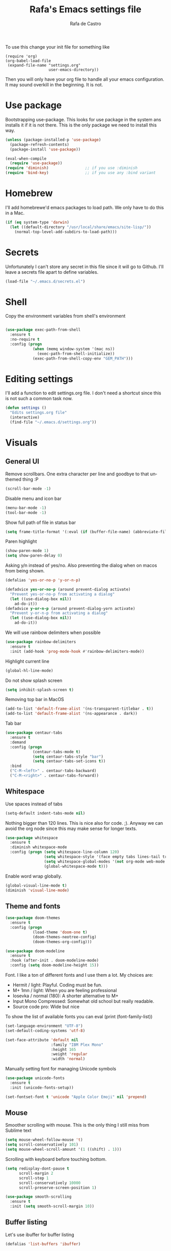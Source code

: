 #+TITLE:   Rafa's Emacs settings file
#+AUTHOR:  Rafa de Castro
#+EMAIL:   rafael@micubiculo.com
#+LANGUAGE: en
#+PROPERTY: header-args :tangle yes
#+EXPORT_SELECT_TAGS: export
#+EXPORT_EXCLUDE_TAGS: noexport
#+OPTIONS: H:4 num:nil toc:t \n:nil @:t ::t |:t ^:{} -:t f:t *:t
#+OPTIONS: skip:nil d:(HIDE) tags:not-in-toc
#+TODO: SOMEDAY(s) TODO(t) INPROGRESS(i) WAITING(w@/!) NEEDSREVIEW(n@/!) | DONE(d)
#+TODO: WAITING(w@/!) HOLD(h@/!) | CANCELLED(c@/!)
#+TAGS: export(e) noexport(n)
#+STARTUP: align fold nodlcheck lognotestate content

[[file:emacs-logo.png]]

To use this change your init file for something like

#+BEGIN_SRC
(require 'org)
(org-babel-load-file
 (expand-file-name "settings.org"
                   user-emacs-directory))
#+END_SRC

Then you will only have your org file to handle all your emacs configuration. It may sound overkill in the beginning. It is not.

* Use package

Bootstrapping use-package. This looks for use package in the system ans installs it if it is not there. This is the only package we need to install this way.

#+BEGIN_SRC emacs-lisp
(unless (package-installed-p 'use-package)
  (package-refresh-contents)
  (package-install 'use-package))

(eval-when-compile
  (require 'use-package))
(require 'diminish)                ;; if you use :diminish
(require 'bind-key)                ;; if you use any :bind variant
#+END_SRC


* Homebrew

I'll add homebrewe'd emacs packages to load path. We only have to do this in a Mac.

#+BEGIN_SRC emacs-lisp
(if (eq system-type 'darwin)
  (let ((default-directory "/usr/local/share/emacs/site-lisp/"))
    (normal-top-level-add-subdirs-to-load-path)))
#+END_SRC

* Secrets

Unfortunately I can't store any secret in this file since it will go to Github. I'll leave a secrets file apart to define variables.
#+BEGIN_SRC emacs-lisp
(load-file "~/.emacs.d/secrets.el")
#+END_SRC


* Shell

Copy the environment variables from shell's environment

#+BEGIN_SRC emacs-lisp

(use-package exec-path-from-shell
  :ensure t
  :no-require t
  :config (progn
            (when (memq window-system '(mac ns))
              (exec-path-from-shell-initialize))
            (exec-path-from-shell-copy-env "GEM_PATH")))
#+END_SRC

* Editing settings

I'll add a function to edit settings.org file. I don't need a shortcut since this is not such a common task now.

#+BEGIN_SRC emacs-lisp
(defun settings ()
  "Edits settings.org file"
  (interactive)
  (find-file "~/.emacs.d/settings.org"))
#+END_SRC

* Visuals

** General UI

Remove scrollbars. One extra character per line and goodbye to that unthemed thing :P

#+BEGIN_SRC emacs-lisp
(scroll-bar-mode -1)
#+END_SRC

Disable menu and icon bar

#+BEGIN_SRC emacs-lisp
(menu-bar-mode -1)
(tool-bar-mode -1)
#+END_SRC

Show full path of file in status bar

#+BEGIN_SRC emacs-lisp
(setq frame-title-format '(:eval (if (buffer-file-name) (abbreviate-file-name (buffer-file-name)) "%b")))
#+END_SRC

Paren highlight
#+BEGIN_SRC emacs-lisp
(show-paren-mode 1)
(setq show-paren-delay 0)
#+END_SRC

Asking y/n instead of yes/no. Also preventing the dialog when on macos from being shown.

#+BEGIN_SRC emacs-lisp
(defalias 'yes-or-no-p 'y-or-n-p)

(defadvice yes-or-no-p (around prevent-dialog activate)
  "Prevent yes-or-no-p from activating a dialog"
  (let ((use-dialog-box nil))
    ad-do-it))
(defadvice y-or-n-p (around prevent-dialog-yorn activate)
  "Prevent y-or-n-p from activating a dialog"
  (let ((use-dialog-box nil))
    ad-do-it))
#+END_SRC

We will use rainbow delimiters when possible

#+BEGIN_SRC emacs-lisp
(use-package rainbow-delimiters
  :ensure t
  :init (add-hook 'prog-mode-hook #'rainbow-delimiters-mode))
#+END_SRC

Highlight current line

#+BEGIN_SRC emacs-lisp
(global-hl-line-mode)
#+END_SRC

Do not show splash screen

#+BEGIN_SRC emacs-lisp
(setq inhibit-splash-screen t)
#+END_SRC

Removing top bar in MacOS

#+BEGIN_SRC emacs-lisp
(add-to-list 'default-frame-alist '(ns-transparent-titlebar . t))
(add-to-list 'default-frame-alist '(ns-appearance . dark))
#+END_SRC

Tab bar

#+BEGIN_SRC emacs-lisp
(use-package centaur-tabs
  :ensure t
  :demand
  :config (progn
            (centaur-tabs-mode t)
            (setq centaur-tabs-style "bar")
            (setq centaur-tabs-set-icons t))
  :bind
  ("C-M-<left>" . centaur-tabs-backward)
  ("C-M-<right>" . centaur-tabs-forward))
#+END_SRC

** Whitespace

Use spaces instead of tabs

#+BEGIN_SRC emacs-lisp
(setq-default indent-tabs-mode nil)
#+END_SRC

Nothing bigger than 120 lines. This is nice also for code. ;). Anyway we can avoid the org node since this may make sense for longer texts.

#+BEGIN_SRC emacs-lisp
(use-package whitespace
  :ensure t
  :diminish whitespace-mode
  :config (progn (setq whitespace-line-column 120)
                 (setq whitespace-style '(face empty tabs lines-tail trailing))
                 (setq whitespace-global-modes '(not org-mode web-mode "Web" emacs-lisp-mode))
                 (global-whitespace-mode t)))
#+END_SRC

Enable word wrap globally.

#+BEGIN_SRC emacs-lisp
(global-visual-line-mode t)
(diminish 'visual-line-mode)
#+END_SRC

** Theme and fonts

#+BEGIN_SRC emacs-lisp
(use-package doom-themes
  :ensure t
  :config (progn
            (load-theme 'doom-one t)
            (doom-themes-neotree-config)
            (doom-themes-org-config)))

(use-package doom-modeline
  :ensure t
  :hook (after-init . doom-modeline-mode)
  :config (setq doom-modeline-height 15))

#+END_SRC

Font. I like a ton of different fonts and I use them a lot. My choices are:

- Hermit / light: Playful. Coding must be fun.
- M+ 1mn / light: When you are feeling professional
- Iosevka / normal (180): A shorter alternative to M+
- Input Mono Compressed: Somewhat old school but really readable.
- Source code pro: Wide but nice

To show the list of available fonts you can eval
(print (font-family-list))

#+BEGIN_SRC emacs-lisp
(set-language-environment "UTF-8")
(set-default-coding-systems 'utf-8)

(set-face-attribute 'default nil
                    :family "IBM Plex Mono"
                    :height 165
                    :weight 'regular
                    :width 'normal)
#+END_SRC

Manually setting font for managing Unicode symbols

#+BEGIN_SRC emacs-lisp
(use-package unicode-fonts
  :ensure t
  :init (unicode-fonts-setup))

(set-fontset-font t 'unicode "Apple Color Emoji" nil 'prepend)
#+END_SRC

** Mouse

Smoother scrolling with mouse. This is the only thing I still miss from Sublime text

#+BEGIN_SRC emacs-lisp
(setq mouse-wheel-follow-mouse 't)
(setq scroll-conservatively 101)
(setq mouse-wheel-scroll-amount '(1 ((shift) . 1)))
#+END_SRC

Scrolling with keyboard before touching bottom.

#+BEGIN_SRC emacs-lisp
(setq redisplay-dont-pause t
      scroll-margin 2
      scroll-step 1
      scroll-conservatively 10000
      scroll-preserve-screen-position 1)

(use-package smooth-scrolling
  :ensure t
  :init (setq smooth-scroll-margin 10))

#+END_SRC

** Buffer listing

Let's use ibuffer for buffer listing

#+BEGIN_SRC emacs-lisp
(defalias 'list-buffers 'ibuffer)
#+END_SRC

** Column indentation

This is useful in huge config files. In one project I'm dealing with huge yamls and this is great

#+BEGIN_SRC emacs-lisp
(use-package highlight-indentation
  :ensure t)
#+END_SRC

** Images

Let's loop gifs by default

#+BEGIN_SRC emacs-lisp
(setq image-animate-loop 1)
#+END_SRC

** Line numbers

Use emacs native line numbers

#+BEGIN_SRC emacs-lisp
(global-display-line-numbers-mode t)
#+END_SRC
* Minibuffer

Incremental search in minibuffer

#+BEGIN_SRC emacs-lisp
(iswitchb-mode 1)
#+END_SRC

By default arrow keys do not work in iswitchb
This can solve it

#+BEGIN_SRC emacs-lisp
(defun iswitchb-local-keys ()
  (mapc (lambda (K)
	  (let* ((key (car K)) (fun (cdr K)))
	    (define-key iswitchb-mode-map (edmacro-parse-keys key) fun)))
	'(("<right>" . iswitchb-next-match)
	  ("<left>"  . iswitchb-prev-match)
	  ("<up>"    . ignore             )
	  ("<down>"  . ignore             ))))
(add-hook 'iswitchb-define-mode-map-hook 'iswitchb-local-keys)
#+END_SRC

* Keyboard

#+BEGIN_SRC emacs-lisp
(setq mac-option-key-is-meta t)
(setq mac-right-option-modifier nil)
(setq mac-command-modifier 'super)
#+END_SRC

This is not too useful but it is awesome. This makes Fn key in Mac to be Hyper.
I must admit that this is only here so I can make an hyper-space combo.

#+BEGIN_SRC emacs-lisp
(setq ns-function-modifier 'hyper)  ; make Fn key do Hyper
#+END_SRC

There are some default mac bindings that are annoying to me. I will disable s-P for printing and all the function keys.

#+BEGIN_SRC emacs-lisp
  (global-unset-key (kbd "s-p"))
  (global-unset-key (kbd "<f1>"))
  (global-unset-key (kbd "s-w"))
  (global-unset-key (kbd "<f2>"))
  (global-unset-key (kbd "C-z"))
#+END_SRC

* Mouse in terminal

This takes back mouse and makes it work in a terminal. Commented until I make terminal mode to work as I want.

#+BEGIN_SRC emacs-lisp
(require 'mouse)
(xterm-mouse-mode t)
(defun track-mouse (e))
(setq mouse-sel-mode t)
#+END_SRC

* Manipulating text

This is a small script so ALT key drags lines up and down.

#+BEGIN_SRC emacs-lisp
(use-package move-text
  :ensure t
  :bind (("M-<up>" . move-text-up)
         ("M-<down>" . move-text-down)))
#+END_SRC

Line duplication

#+BEGIN_SRC emacs-lisp
(defun duplicate-line ()
  "Duplicates current line"
  (interactive)
  (let
      ((text-to-insert (thing-at-point 'line)))
    (forward-line 1)
    (insert text-to-insert)
    (forward-line -1)))

(global-set-key (kbd "C-*") 'duplicate-line)

(defun eval-and-replace ()
  "Replace the preceding sexp with its value."
  (interactive)
  (backward-kill-sexp)
  (condition-case nil
      (prin1 (eval (read (current-kill 0)))
             (current-buffer))
    (error (message "Invalid expression")
           (insert (current-kill 0)))))

(global-set-key (kbd "C-c C-e") 'eval-and-replace)
#+END_SRC

I don't want ALT-backspace to change my kill ring since I don't often want that there.

#+BEGIN_SRC emacs-lisp
(defun delete-word (arg)
  "Delete characters backward until encountering the beginning of a word.
With argument ARG, do this that many times."
  (interactive "p")
  (delete-region (point) (progn (backward-word arg) (point))))

(global-set-key (kbd "<M-backspace>") 'delete-word)
#+END_SRC

* Windows

** Moving in windows

This is a small snippet to move to next or previous windows with C-x p and C-x o

#+BEGIN_SRC emacs-lisp
(global-set-key (kbd "C-x p") 'other-window)

(defun other-window-previous (&optional n)
  "Moves to previous window"
  (interactive "p")
  (other-window (if n (- n) -1)))

(global-set-key (kbd "C-x o") 'other-window-previous)


(global-set-key (kbd "C-x l") 'next-buffer)
(global-set-key (kbd "C-x j") 'previous-buffer)
#+END_SRC

Enabling winner mode to restore the configuration of window layout.

#+BEGIN_SRC emacs-lisp
(winner-mode t)
#+END_SRC

** Golden Ratio

This is a cool package to help in making the current window more prominent

#+BEGIN_SRC emacs-lisp
(use-package golden-ratio
  :ensure t
  :diminish golden-ratio-mode
  :init
  (golden-ratio-mode 1))
#+END_SRC
** Eyebrowse

Eyebrowse is extremely useful for temporarily maximize a window and then go back to its previous split state.

#+BEGIN_SRC emacs-lisp
(use-package eyebrowse
  :ensure t
  :init (eyebrowse-mode t))
#+END_SRC

* Undo

Much better undo than the default one.

#+BEGIN_SRC emacs-lisp

(use-package undo-tree
  :ensure t
  :diminish undo-tree-mode
  :init
    (progn
      (global-undo-tree-mode 1)
      (defalias 'redo 'undo-tree-redo)

      (global-set-key (kbd "s-z") 'undo)
      (global-set-key (kbd "s-Z") 'redo)))
#+END_SRC

This is binding the visualization to C-s-z but instead of that combo I need to use that strange status number.

#+BEGIN_SRC emacs-lisp
(global-set-key (kbd "<C-s-268632090>") 'undo-tree-visualize)
#+END_SRC

* Selecting text

Typing over a selection deletes text

#+BEGIN_SRC emacs-lisp
(delete-selection-mode 1)
#+END_SRC

Expand region key binding.

#+BEGIN_SRC emacs-lisp
(use-package expand-region
  :ensure t
  :bind (("s-e" . er/expand-region)
         ("s-E" . er/contract-region)))
#+END_SRC

These are multiple cursors bindings.

#+BEGIN_SRC emacs-lisp
(use-package multiple-cursors
  :ensure t
  :bind (("C-d" . mc/mark-next-like-this)
         ("C-S-d" . mc/mark-previous-like-this)
         ("C-M-d" . mc/mark-all-like-this)
         ("H-SPC" . set-rectangular-region-anchor)))
#+END_SRC

* Moving around
** Avy jump

Avy jump is great for moving around. I use the new timer version. This was introduced in avy 0.4.0 and it is a really beautiful way of moving around. A combination of classical avy jump + isearch


#+BEGIN_SRC emacs-lisp

(use-package avy
  :ensure t
  :bind ("C-c j" . avy-goto-char-timer))
#+END_SRC

** Jumping with multiple cursors

Multiple cursors has smoe weird requirements. We can use jump to char or phi search in order to make it easier to move backwars and forward

#+BEGIN_SRC emacs-lisp
  (use-package jump-char
    :ensure t
    :bind (("C-c u" . jump-char-backward)
           ("C-c i" . jump-char-forward)))

  (use-package phi-search
    :ensure t
    :bind (("C-S-s" . phi-search)
           ("C-S-r" . phi-search-backward)))
#+END_SRC

** Goto URL

#+BEGIN_SRC emacs-lisp
(add-hook 'text-mode-hook 'goto-address-mode)
(add-hook 'prog-mode-hook 'goto-address-prog-mode)
#+END_SRC
** Dumb jump

For a personn that works in different languages this is awesome

#+BEGIN_SRC elisp
(use-package dumb-jump
  :bind (("C-." . dumb-jump-go)
         ("C-:" . dumb-jump-quick-look)
         ("M-g b" . dumb-jump-quick-look))
  :config (setq dumb-jump-selector 'ivy)
  :ensure)
#+END_SRC
* Open in external editor

A small snippet to open current file in external editor.

TODO: give credit for this.

#+BEGIN_SRC emacs-lisp
(defun open-with (arg)
  "Open visited file in default external program.
With a prefix ARG always prompt for command to use."

  (interactive "P")
  (when buffer-file-name
    (shell-command (concat
                    (cond
                     ((and (not arg) (eq system-type 'darwin)) "open")
                     ((and (not arg) (member system-type '(gnu gnu/linux gnu/kfreebsd))) "xdg-open")
                     (t (read-shell-command "Open current file with: ")))
                    " "
                    (shell-quote-argument buffer-file-name)))))

(global-set-key (kbd "C-c o") 'open-with)
#+END_SRC

* White space handling

Remove trailing whitespace of the file

#+BEGIN_SRC emacs-lisp
(add-hook 'before-save-hook 'delete-trailing-whitespace)
#+END_SRC

* Terminal

I am not very happy with no emacs terminal so I will stay using tmux and have some shortcuts here

#+BEGIN_SRC emacs-lisp
  (use-package emamux
    :ensure t
    :bind (("C-ç" . emamux:send-command)))
#+END_SRC
* Midnight

#+BEGIN_SRC emacs-lisp
(require 'midnight)
#+END_SRC

Kill buffers if they were last disabled more than this seconds ago

#+BEGIN_SRC emacs-lisp
(setq clean-buffer-list-delay-special 900)

(defvar clean-buffer-list-timer nil
  "Stores clean-buffer-list timer if there is one. You can disable clean-buffer-list by (cancel-timer clean-buffer-list-timer).")

;; run clean-buffer-list every 4 hours
(setq clean-buffer-list-timer (run-at-time t 14400 'clean-buffer-list))

;; kill everything, clean-buffer-list is very intelligent at not killing
;; unsaved buffer.
(setq clean-buffer-list-kill-regexps '("^.*$"))
#+END_SRC

* Backup files

This will create a folder called $HOME/.saves-emacs that will contain all backups.

This is done so we avoid cluttering the folder where the file is being edited

#+BEGIN_SRC emacs-lisp
(setq
   backup-by-copying t      ; don't clobber symlinks
   backup-directory-alist
    '(("." . "~/.saves-emacs"))    ; don't litter my fs tree
   delete-old-versions t
   kept-new-versions 6
   kept-old-versions 2
   version-control t)       ; use versioned backups
#+END_SRC

* Projectile

Enabling projectile for project management

#+BEGIN_SRC emacs-lisp
    (use-package projectile
      :ensure t
      :diminish projectile-mode "Ⓟ"
      :init (progn
              (setq projectile-enable-caching nil)
              (setq projectile-switch-project-action 'projectile-dired))
      :config (progn
                (projectile-mode +1)
                (define-key projectile-mode-map (kbd "s-p") 'projectile-command-map)
                (define-key projectile-mode-map (kbd "C-c p") 'projectile-command-map)))
#+END_SRC


* Spellchecker

Let's use Flycheck's integration with ispell

#+BEGIN_SRC emacs-lisp
  (use-package flyspell
    :ensure t
    :bind (("C-S-s-<f8>" . cycle-ispell-languages)
           ("<f8>" . ispell-word))
    :init (progn
             (add-hook 'text-mode-hook 'flyspell-mode)
             (add-hook 'markdown-mode-hook 'flyspell-mode)

             (let ((langs '("english" "spanish")))
               (setq lang-ring (make-ring (length langs)))
               (dolist (elem langs) (ring-insert lang-ring elem)))

             (defun cycle-ispell-languages ()
               (interactive)
               (let ((lang (ring-ref lang-ring -1)))
                 (ring-insert lang-ring lang)
                 (ispell-change-dictionary lang)))

             (ispell-change-dictionary "english")
             (setq flyspell-default-dictionary "english"))
    :config (unbind-key "C-," flyspell-mode-map))
#+END_SRC

And we can provide a thesaurus

#+BEGIN_SRC emacs-lisp
(use-package synonyms
  :ensure t
  :bind ("S-<f8>" . synonyms)
  :init (progn
           (setq synonyms-file "~/.emacs.d/resources/synonyms/mthesaur.txt")
           (setq synonyms-cache-file "~/.emacs.d/resources/synonyms/mthesaur.cache")))
#+END_SRC

* Writing mode

#+BEGIN_SRC emacs-lisp
;;(use-package minimal-theme
;;  :ensure t)

(use-package writeroom-mode
  :ensure t
  :preface (defun my-writeroom-theme (arg)
             (cond
              ((= arg 1)
                 (enable-theme 'minimal-light))
              ((= arg -1)
                 (disable-theme 'minimal-light)))))
#+END_SRC

* Org mode

Org mode is one of the most awesome things in emacs.

Binding F7 to open a personal_notes.org file in root of projectile and F3 to the agenda file.

#+BEGIN_SRC emacs-lisp
  (require 'projectile)

  (defun my/projectile-open-personal-notes ()
    "Opens a personal_notes.org file in project folder"
    (interactive)
    (let
        ((folder (projectile-project-root)))
      (if folder
          (progn
             (split-window-right)
             (other-window 1)
             (find-file (concat folder "personal_notes.org")))
        (message "No project folder found"))))

  (defun my/open-org-agenda ()
    "Opens agenda file"
    (interactive)
          (progn
             (split-window-right)
             (other-window 1)
             (find-file "~/Nextcloud/org/index.org")))

  (use-package org
    :ensure t
    :preface
    (defun my/fix-inline-images ()
      (when org-inline-image-overlays
        (org-redisplay-inline-images)))
    :bind (("<f3>" . my/open-org-agenda)
           ("<f7>" . my/projectile-open-personal-notes)
           ("C-c c" . org-capture)
           ("C-c a" . org-agenda))
    :init (progn
            (setq org-startup-with-inline-images t)
;;            (setq org-hide-emphasis-markers t)  <- This is causing problems with asterisks in headers
            (setq org-default-notes-file "~/Nextcloud/org/capture.org")
            (setq org-capture-templates
                  '(("t" "Todo" entry (file+headline "~/Nextcloud/org/index.org" "Tasks") "* TODO %?\n  %i\n  %a")
                    ("r" "Retro" entry (file+headline "~/Nextcloud/org/retro.org" "Retro") "* %?\nEntered on %U\n  %i\n  %a")))
            (setq org-directory "~/Nextcloud/org")
            (setq org-mobile-inbox-for-pull "~/Nextcloud/org/index.org")
            (setq org-todo-keywords
                  '((sequence "TODO" "INPROGRESS" "DONE(!)" )))
            )
    :config (progn
              (unbind-key "C-," org-mode-map)
              (add-hook 'org-babel-after-execute-hook 'my/fix-inline-images)))
#+END_SRC

Org bullets will display bullet points as UTF characters

#+BEGIN_SRC emacs-lisp
(use-package org-bullets
  :ensure t
  :config (add-hook 'org-mode-hook (lambda () (org-bullets-mode 1))))

#+END_SRC

The export to HTML of org mode requires htmlize

#+BEGIN_SRC emacs-lisp
(use-package htmlize
  :ensure t)
#+END_SRC

Let's configure some languages to run in org-babel mode.

- Ditta: To draw diagrams
- Haskell
- Ruby
- A REST client
- Python
- Digraph

#+BEGIN_SRC emacs-lisp
(org-babel-do-load-languages 'org-babel-load-languages '(
        (ruby . t)
        (ditaa . t)
        (haskell . t)
        (python . t)
        (dot . t)))

(setq org-ditaa-jar-path "/usr/local/Cellar/ditaa/0.10/libexec/ditaa0_10.jar")
#+END_SRC

I can never accept code from external sources :P161

#+BEGIN_SRC emacs-lisp
(defun my-org-confirm-babel-evaluate (lang body) nil)
(setq org-confirm-babel-evaluate 'my-org-confirm-babel-evaluate)
#+END_SRC

#+RESULTS:
: my-org-confirm-babel-evaluate

Adding bibliography. I'm starting to write a lot these days so a bibliography plugin is nice.

#+BEGIN_SRC emacs-lisp
(use-package org-ref
  :ensure t)
#+END_SRC

Adding a function to save images in clipboard to a doc

#+BEGIN_SRC emacs-lisp
  (defun org-image-from-clipboard ()
    "Takes a screenshot into a time stamped unique-named file in the
  same directory as the org-buffer and insert a link to this file."
    (interactive)
    (org-display-inline-images)
    (let ((filename (concat
                    (make-temp-name
                     (concat (file-name-nondirectory (buffer-file-name)) "_imgs/" (format-time-string "%Y%m%d_%H%M%S_")) ) ".png")))
      (unless (file-exists-p (file-name-directory filename))
        (make-directory (file-name-directory filename)))
      (call-process "pngpaste" nil nil nil filename)
      (if (file-exists-p filename)
          (insert (concat "[[file:" filename "]]")))
      (org-display-inline-images)))

#+END_SRC

* Ivy

Back to Ivy. It is faster than Helm and that is enough for me these days.

Swiper is beautiful. Better than standard search.

#+BEGIN_SRC emacs-lisp
  (use-package ivy
      :ensure t
      :diminish ivy-mode
      :bind (("C-x b" . ivy-switch-buffer)
             ("C-c v" . ivy-push-view)
             ("C-c V" . ivy-pop-view))
      :config (progn
                 (setq ivy-use-virtual-buffers t)
                 (define-key ivy-minibuffer-map (kbd "M-j") 'ivy-immediate-done))
      :init (ivy-mode 1))

  (use-package counsel
      :ensure t
      :bind (
             ("M-x" . counsel-M-x)
             ("C-S-f" . counsel-rg))
      :init (setq counsel-rg-base-command "rg -i --no-heading --line-number --color never %s ."))

  (use-package swiper
      :ensure t
      :bind ("C-s" . swiper))
#+END_SRC

Using projectile mode

#+BEGIN_SRC emacs-lisp
  (setq projectile-completion-system 'ivy)

  (use-package counsel-projectile
    :ensure t
    :bind (("C-p" . counsel-projectile-find-file)
           ("C-f" . counsel-projectile-rg))
    :init ()
    :config ())
#+END_SRC

* Snippets

#+BEGIN_SRC emacs-lisp
(use-package yasnippet
  :ensure t
;;  :diminish yas-minor-mode "Ⓨ "
  :config (progn (setq yas-snippet-dirs '("~/.emacs.d/snippets"))
                 (add-hook 'term-mode-hook (lambda() (setq yas-dont-activate t)))
                 (yas-global-mode 1)))
#+END_SRC

* Programming languages

Globally we will enable electric pair to match parentheses.

#+BEGIN_SRC emacs-lisp
(electric-pair-mode 1)
#+END_SRC

We will globally enable syntax highlight

#+BEGIN_SRC emacs-lisp
(use-package flycheck
  :ensure t
  :diminish flycheck-mode "✈"
  :config (add-hook 'after-init-hook #'global-flycheck-mode))

#+END_SRC

** Company mode

Company mode is used for autocompletion

I set the delay to 0 to prevent any waiting for the autocompletion popup to show

Usually it is not needed at the start (remember I use emacs daemon).

#+BEGIN_SRC emacs-lisp
(use-package company
  :ensure t
  :diminish company-mode "Ⓒ"
  :init (global-company-mode)
  :config (progn
                (setq company-idle-delay .3)
                (setq company-echo-delay 0)
                (setq company-tooltip-limit 15)
                (setq company-minimum-prefix-length 1)
                (setq company-dabbrev-downcase nil)))
#+END_SRC

** C Mode

This comes with emacs by default so I won't be use packaging

#+BEGIN_SRC emacs-lisp
;(define-key c-mode-map "\C-d/" nil)
#+END_SRC

** JSON

Awesome package to navigate json

#+BEGIN_SRC emacs-lisp
  (use-package json-navigator
    :ensure t)
#+END_SRC

** YAML

Just for coloring...

#+BEGIN_SRC emacs-lisp
(use-package yaml-mode
  :ensure t
  :diminish)
#+END_SRC

** Clojure

#+BEGIN_SRC emacs-lisp
;; (add-hook 'cider-mode-hook #'eldoc-mode)

;; In case of errors with nREPL you can enable this
;; (setq nrepl-log-messages t)

;; Hide cider special buffers
(setq nrepl-hide-special-buffers t)

;; Print a maximum of 100 items per collection
(setq cider-repl-print-length 100)

(setq cider-repl-result-prefix ";; => ")
(setq cider-interactive-eval-result-prefix ";; => ")
#+END_SRC

** Haskell

Let's add some packages for Haskell coding

#+BEGIN_SRC emacs-lisp
  (use-package haskell-mode
    :ensure t
    :init (progn
            (add-hook 'haskell-mode-hook 'flycheck-mode)))
#+END_SRC


** HTML, templates & CSS

#+BEGIN_SRC emacs-lisp
(use-package web-mode
  :ensure t
  :mode (("\\.html?\\'" . web-mode)
         ("\\.html\\.erb\\'" . web-mode))
  :config
    (progn
      (setq web-mode-markup-indent-offset 2)
      (setq web-mode-css-indent-offset 2)
      (setq web-mode-code-indent-offset 2)
      (setq web-mode-enable-auto-pairing t))
      (setq web-mode-enable-current-element-highlight t))
#+END_SRC

Also for SASS

#+BEGIN_SRC emacs-lisp
(use-package scss-mode
  :ensure t
  :mode (("\\.scss\\'" . scss-mode))
  :config (setq scss-compile-at-save nil))
#+END_SRC

Some projects I do use HAML

#+BEGIN_SRC emacs-lisp
(use-package haml-mode
  :ensure t)
#+END_SRC

And our good old Emmet. Previously called Zencoding

#+BEGIN_SRC emacs-lisp
(use-package emmet-mode
  :ensure t
  :diminish
  :config (progn
            (add-hook 'css-mode-hook  'emmet-mode)
            (setq emmet-expand-jsx-className? t)))
#+END_SRC

** Markdown

#+BEGIN_SRC emacs-lisp
  (use-package markdown-mode
    :ensure t
    :commands (markdown-mode gfm-mode)
    :mode (("README\\.md\\'" . gfm-mode)
           ("\\.md\\'" . markdown-mode)
           ("\\.markdown\\'" . markdown-mode))
    :init (progn
            (setq markdown-command "multimarkdown")
            (setq markdown-max-image-size '(700 . 300)))
    )
#+END_SRC

Saving images from clipboard in markdown

#+BEGIN_SRC emacs-lisp
(defun md-image-from-clipboard ()
  "Takes a screenshot into a time stamped unique-named file in the
same directory as the org-buffer and insert a link to this file."
  (interactive)
  (let ((filename (concat
                  (make-temp-name
                   (concat (file-name-nondirectory (buffer-file-name)) ".images/" (format-time-string "%Y%m%d_%H%M%S_")) ) ".png")))
    (unless (file-exists-p (file-name-directory filename))
      (make-directory (file-name-directory filename) t))
    (call-process "pngpaste" nil nil nil filename)
    (if (file-exists-p filename)
        (insert (concat "![](" filename ")"))))
)
#+END_SRC



** Ruby

We will use RVM's provided Ruby

#+BEGIN_SRC emacs-lisp
(use-package rvm
  :ensure t
  :defer t
  :config (rvm-use-default))

#+END_SRC

Adding file types with no rb extension: rake files, irbrc...

#+BEGIN_SRC emacs-lisp
(add-to-list 'auto-mode-alist
	     '("\\.\\(?:gemspec\\|irbrc\\|gemrc\\|rake\\|rb\\|ru\\|thor\\)\\'" . ruby-mode))

(add-to-list 'auto-mode-alist
               '("\\(Capfile\\|Gemfile\\(?:\\.[a-zA-Z0-9._-]+\\)?\\|[rR]akefile\\)\\'" . ruby-mode))


;; Adding syntax checking
;(add-hook 'ruby-mode-hook 'flymake-ruby-load)
(add-hook 'ruby-mode-hook 'yafolding-mode)

(add-to-list 'auto-mode-alist '("\\.erb\\'" . web-mode))

(use-package projectile-rails
  :ensure t
  :diminish projectile-rails-mode "RoR "
  :config (add-hook 'projectile-mode-hook 'projectile-rails-on))
#+END_SRC

Some customizations of highlight
 - Highlight equal sign
 - Mark a debug

#+BEGIN_SRC elisp
(font-lock-add-keywords 'ruby-mode
  '(("\\<\\(binding.pry\\|binding.irb\\)\\>" . font-lock-warning-face)
    ("\\<\\(=\\>\\)" . font-lock-keyword-face)))
#+END_SRC

For editing code in Ruby in electric mode
#+BEGIN_SRC elisp
(use-package ruby-electric
  :ensure t
  :init (add-hook 'ruby-mode-hook #'ruby-electric-mode))
#+END_SRC


Use Rubocop for Ruby code linting

#+BEGIN_SRC emacs-lisp
(use-package rubocop
  :ensure t
  :diminish rubocop-mode
  :init (add-hook 'ruby-mode-hook #'rubocop-mode))
#+END_SRC

To not envy RubyMine users

#+BEGIN_SRC emacs-lisp
(use-package ruby-refactor
  :ensure t
  :init (add-hook 'ruby-mode-hook 'ruby-refactor-mode-launch))
#+END_SRC

To avoid adding comments at the beginning of file

#+BEGIN_SRC emacs-lisp
(setq ruby-insert-encoding-magic-comment nil)
#+END_SRC


** Elixir

#+BEGIN_SRC emacs-lisp

(use-package alchemist
  :ensure t
  :config (setq alchemist-hooks-test-on-save t)
  :bind (("C-c m" . alchemist-mix)))
#+END_SRC

** Javascript

Linting and syntax checking.

Before having it available you need to run

npm install -g eslint babel-eslint eslint-plugin-react


#+BEGIN_SRC emacs-lisp
(use-package js2-mode
  :ensure t
  :init (setq js-indent-level 2)
  :config (add-hook 'js-mode-hook 'js2-minor-mode))
#+END_SRC

React specific settings

#+BEGIN_SRC emacs-lisp
(add-to-list 'auto-mode-alist '("\\.jsx$" . web-mode))

(setq web-mode-content-types-alist
  '(("jsx" . "\\.js[x]?\\'")))
#+END_SRC

And for Vue.js
#+BEGIN_SRC emacs-lisp
(use-package vue-mode
  :ensure t
  :defer)
#+END_SRC

** Coffeescript

#+BEGIN_SRC emacs-lisp
(use-package coffee-mode
  :ensure t
  :config (custom-set-variables
            '(coffee-tab-width 2)))
#+END_SRC

** Typescript

Both adding support for coding and babel to accept it

#+BEGIN_SRC emacs-lisp
  (use-package tide
    :ensure t
    :preface (defun my/tide-save-hook ()
               (when (eq major-mode 'typescript-mode)
                 (tide-format-before-save)))

    :mode ("\\.ts\\'" . typescript-mode)
    :init
    (add-hook 'typescript-mode-hook
              (progn
                ;;(tide-setup)
                (eldoc-mode +1)
                (company-mode +1)
                (flycheck-mode +1)
                (tide-hl-identifier-mode +1)
                (add-hook 'before-save-hook 'my/tide-save-hook)
                (setq typescript-indent-level 4
                      typescript-expr-indent-offset 4
                      js-indent-level 4
                      company-tooltip-align-annotations t)
                )))

  (use-package ob-typescript
    :ensure t
    :init (org-babel-do-load-languages
           'org-babel-load-languages
           '((typescript . t))))
#+END_SRC

I will add angular support here since I play with angular only from typescript


#+BEGIN_SRC emacs-lisp
  (use-package ng2-mode
    :ensure t)
#+END_SRC


** Go

Go mode. This will also autoformat after saving following go standards

We need to run the following commands in a new machine

```
go get golang.org/x/tools/cmd/goimports
```

#+BEGIN_SRC emacs-lisp
(use-package go-mode
  :ensure t
  :defer
  :bind ("C-c C-r" . go-remove-unused-imports)
  :init (setq gofmt-command "goimports")
  :config (add-hook 'before-save-hook 'gofmt-before-save))

(use-package go-guru
  :ensure t
  :defer)
#+END_SRC


Autocomplete for Go. We will be using company mode too.

#+BEGIN_SRC emacs-lisp
(use-package company-go
  :defer
  :ensure t
  :config (add-hook 'go-mode-hook (lambda ()
                                    (set (make-local-variable 'company-backends) '(company-go))
                                      (company-mode))))
#+END_SRC

** Elm

#+BEGIN_SRC emacs-lisp
(use-package elm-mode
  :ensure t
  :defer
  :init (progn
           (add-hook 'elm-mode-hook #'elm-oracle-setup-completion)
           (setq elm-format-on-save t)
           (with-eval-after-load 'company
              (add-to-list 'company-backends 'company-elm))))

#+END_SRC

** Rust

#+BEGIN_SRC emacs-lisp
(use-package rust-mode
  :defer
  :ensure t)
#+END_SRC

Racer gives us autocompletion. Before using we need:

$ rustup component add rust-src
$ cargo install racer


#+BEGIN_SRC emacs-lisp
(use-package racer
  :defer
  :ensure t
  :init (progn
           (add-hook 'rust-mode-hook #'racer-mode)
           (add-hook 'racer-mode-hook #'eldoc-mode)))
#+END_SRC

** Scala

#+BEGIN_SRC emacs-lisp
(use-package ensime
  :ensure t)
#+END_SRC

** Python

Even though python-mode is good enough we need to do some linting

#+BEGIN_SRC emacs-lisp
  (use-package flymake-python-pyflakes
    :ensure t
    :init (setq flymake-python-pyflakes-executable "flake8"))
#+END_SRC

Using python3 exporting babel

#+BEGIN_SRC emacs-elisp
(setq org-babel-python-command "python3")
#+END_SRC

All our projects.

#+BEGIN_SRC emacs-lisp
(use-package pipenv
  :ensure t
  :init
    (setq
      pipenv-projectile-after-switch-function
      #'pipenv-projectile-after-switch-extended)
  :config
    (add-hook 'python-mode-hook #'pipenv-mode))
#+END_SRC


** Solidity

Ethereum's programming language

#+BEGIN_SRC emacs-lisp
(use-package solidity-mode
  :ensure t)
#+END_SRC

** Dart

We have to install Dart in order to use this. Just remember to follow instructions at https://github.com/dart-lang/homebrew-dart

#+BEGIN_SRC emacs-lisp
(use-package dart-mode
  :config (setq dart-format-on-save t)
  :ensure t)
#+END_SRC
** Lua

#+BEGIN_SRC emacs-lisp
(use-package lua-mode
  :ensure t)
#+END_SRC
** Nim
#+BEGIN_SRC emacs-lisp
(defun my/init-nim-mode ()
  "Local init function for `nim-mode'."

  (nimsuggest-mode)
  ;; Remember: Only enable either `flycheck-mode' or `flymake-mode' at the same time.
  ;; (flycheck-mode 1)
  ;; (flymake-mode 1)

  ;; The following modes are disabled for Nim files just for the case
  ;; that they are enabled globally.
  ;; Anything that is based on smie can cause problems.
  (auto-fill-mode 0)
  (electric-indent-local-mode 0)
)

(use-package nim-mode
  :ensure t
  :init (add-hook 'nim-mode-hook 'my/init-nim-mode))
#+END_SRC
* File formats

For init files we have conf mode

#+BEGIN_SRC emacs-lisp
(use-package conf-mode
  :ensure t)
#+END_SRC
* Git

We will use Magit for git. Also opening timemachine is a nice binding to have.

#+BEGIN_SRC emacs-lisp
(define-prefix-command 'magit-map)
(global-set-key (kbd "C-,") 'magit-map)

(use-package magit
  :ensure t
  :bind (("<f6>" . magit-status)
         ("H-6" . magit-status)
         ("C-, ," . magit-status)
         ("C-, s" . magit-stage-file)
         ("C-, c" . magit-commit)
         ("C-, b" . magit-checkout)
         ("C-, l" . magit-log-buffer-file))
  :config (progn
            (setq magit-display-buffer-function 'magit-display-buffer-fullframe-status-v1)
            (setq magit-revision-show-gravatars t)))

(use-package forge
  :ensure t
  :after magit)
#+END_SRC

Since I use github a lot let's use this layer over magit

#+BEGIN_SRC emacs-lisp
  ;; (use-package magithub
  ;;   :ensure t
  ;;   :after magit
  ;;   :config
  ;;   (magithub-feature-autoinject t)
  ;;   (setq magithub-clone-default-directory "~/code"))
#+END_SRC

Time machine is a nice package to browse the story of a file

#+BEGIN_SRC emacs-lisp
(use-package git-timemachine
  :ensure t
  :bind (("C-<f6>" . git-timemachine)))

#+END_SRC

Also for some projects it is nice to be able to browse the file on Github.

#+BEGIN_SRC emacs-lisp
(use-package github-browse-file
  :ensure t
  :bind (("C-c g f" . github-browse-file)))
#+END_SRC

* Docker

Emacs is great for managing docker images. Also I will use the syntax help for Dockerfiles

#+BEGIN_SRC emacs-lisp
(use-package docker
  :ensure t)

(use-package dockerfile-mode
  :ensure t
  :config (add-to-list 'auto-mode-alist '("Dockerfile\\'" . dockerfile-mode)))

#+END_SRC
* Help and documentation

** Which key

When I start typing a combo a help with the possible continuations appear if I wait for a while.

#+BEGIN_SRC emacs-lisp
(use-package which-key
  :ensure t
  :defer 0.2
  :diminish
  :config (which-key-mode))
#+END_SRC

** Dash

Integration with Dash

#+BEGIN_SRC emacs-lisp
(add-to-list 'load-path "~/.emacs.d/vendor/dash-at-point")
(autoload 'dash-at-point "dash-at-point"
  "Search the word at point with Dash." t nil)
(global-set-key "\C-cd" 'dash-at-point)
(global-set-key "\C-ce" 'dash-at-point-with-docset)
#+END_SRC

* File navigation
** Neo tree

#+BEGIN_SRC emacs-lisp
(defun neotree-to-root ()
  "Moves neotree to root of project"
  (interactive)

  (let ((git-folder (projectile-project-root)))
                              (neotree-dir git-folder)))

(use-package neotree
  :ensure t
  :bind ("<C-tab>" . neotree-toggle))
#+END_SRC

** Dired

Start using dired+

Making dired to open the file in the current buffer instead of opening a new one

Dired likes gnu ls more than ls in osx so let's make it use it

Wdired mode is awesome. Let's bind a key to it. It allows us to write the buffer to rename files.

Also I prefer passing some switches to ls

#+BEGIN_SRC emacs-lisp
(use-package dired
  :config
  (use-package dired+
    :load-path "vendor/dired+/")
  :init (progn
           (put 'dired-find-alternate-file 'disabled nil)
           (setq ls-lisp-use-insert-directory-program t)
           (if (eq system-type 'darwin)
             (setq insert-directory-program "gls"))
           (setq dired-listing-switches "-lah")
    ))

(define-key dired-mode-map (kbd "C-w") 'wdired-change-to-wdired-mode)

#+END_SRC

Adding sort options to dired

#+BEGIN_SRC emacs-lisp
(use-package dired-quick-sort
  :ensure t
  :config
  (dired-quick-sort-setup))
#+END_SRC

* Keyfreq

This is just for measuring the frequency for the commands run

#+BEGIN_SRC emacs-lisp
(use-package keyfreq
  :ensure t
  :init (progn
          (keyfreq-mode 1)
          (keyfreq-autosave-mode 1)
          (setq keyfreq-excluded-commands
            '(self-insert-command
              abort-recursive-edit
              previous-line
              next-line))))
#+END_SRC

* Applications
** RSS reader

I use elfeed to read RSS. It can be configured via and org mode file. Extra awesomeness!

#+BEGIN_SRC emacs-lisp
(defun elfeed-feeds ()
  "Open the elfeed feeds file"
  (interactive)
  (find-file "~/.emacs.d/elfeed/elfeed.org"))

(defun my/elfeed-send-to-pocket ()
  "Send current article to pocket"
  (interactive)
  (let
    ((url (elfeed-entry-link elfeed-show-entry)))
    (shell-command (concat  "echo '\\n\\n" url "' | msmtp readlater.iliwkd1e3iq@instapaper.com"))
    (message "Saved to Instapaper!")))

(defun my/elfeed-send-to-tts ()
  "Send current article to a text to speech system"
  (interactive)
  (let*
    ((html-to-read (elfeed-deref (elfeed-entry-content elfeed-show-entry)))
     (text-to-read (replace-regexp-in-string "<.*?>" "" html-to-read))
     (temp-input-file (make-temp-file "elfeed-input-tts"))
     (temp-output-file (make-temp-file "elfeed-output-tts" nil ".mp3"))
     (polly-command (concat "aws polly synthesize-speech --region eu-west-1 --output-format mp3 --voice-id Joanna --text \"$(< " temp-input-file ")\" " temp-output-file )))
    (progn
      (write-region text-to-read nil temp-input-file)
      (shell-command polly-command)
      (shell-command (concat "open -g " temp-output-file)))))

(use-package elfeed
  :ensure t
  :init (progn
          (use-package elfeed-org
              :ensure t
              :init (progn
                      (elfeed-org)
                      (setq rmh-elfeed-org-files (list "~/.emacs.d/elfeed/elfeed.org"))
                      (setq elfeed-use-curl t))
                      (setf url-queue-timeout 30)))
  :config
       (bind-keys :map elfeed-show-mode-map
                  ("x" . my/elfeed-send-to-pocket)
                  ("t" . my/elfeed-send-to-tts)))

#+END_SRC

** Spotify

Why leaving emacs? The most useful thing I can have here is just to stop current song if I have to pay attention to a different thing or stop the noise.

#+BEGIN_SRC emacs-lisp
(use-package spotify
  :ensure t
  :bind (("C-c s" . spotify-playpause)))
#+END_SRC

** PDFs

To read PDFs let's switch to pdf-tools. It is much much faster than docview. Also There is the interleave mode to ease the note taking.



#+BEGIN_SRC emacs-lisp
  (use-package pdf-tools
    :ensure t
    :init ()
    :config (add-to-list 'auto-mode-alist '("\\.pdf\\'" . pdf-view-mode)))

  (use-package interleave
    :ensure t)

  (use-package ivy-bibtex
    :ensure t
    :init (progn
            (setq bibtex-completion-bibliography
                  '("~/Dropbox/org/library.bib"))
            (setq bibtex-completion-fallback-options
                  '(("Lead 2 Amazon" . "http://lead.to/amazon/en/?key=%s&si=all&op=bt&bn=&so=sa&ht=us")
                    ("Google Scholar" . "https://scholar.google.com/scholar?q=%s")))))

  (setq debug-on-error t)
#+END_SRC


** Blogging

I migrated not so long ago my blog to hugo to be able to write posts in org mode.

#+BEGIN_SRC emacs-lisp
  (use-package easy-hugo
    :ensure t
    :init (progn
            (setq easy-hugo-basedir "~/code/sites/joy.pm/")
            (setq easy-hugo-url "https://joy.pm")
            (setq easy-hugo-root "~/code/sites/joy.pm/")
            (setq easy-hugo-previewtime "300")
            ))
#+END_SRC


* Hydras

I will create a pair of hydras.

- f1: Navigates between apps installed in emacs like twitter or email
- f2: Navigate between most used projects

#+BEGIN_SRC emacs-lisp
  (use-package hydra
    :ensure t
    :bind (("<f1>" . applications-menu/body))
    :config (progn
              (hydra-add-font-lock)

              (defhydra applications-menu (:color blue :hint nil)
                "
  ^Apps^
  ------
  _f_: elfeed         📰     _b_: Blog          🖊
  "
                ("f" elfeed :color blue)
                ("b" easy-hugo :color blue)
                ("q" nil))))
#+END_SRC

* Some general purpose functions

These are some general functions that are useful and have no better place to be in

** Copy file to clipboard

Copies the file to the clipboard.

#+BEGIN_SRC emacs-lisp
(defun current_buffer_file_name ()
  (if (equal major-mode 'dired-mode)
                      default-directory
                    (buffer-file-name)))

(defun copy-path-to-clipboard ()
  "Copy the current buffer full file path to the clipboard."
  (interactive)
  (let ((filename (current_buffer_file_name)))
    (when filename
      (kill-new filename)
      (message "Copied buffer file name '%s' to the clipboard." filename))))

(defun copy-filename-to-clipboard ()
  "Copy the current buffer file name relative to projectile root to the clipboard."
  (interactive)
  (let* ((filename (replace-regexp-in-string (projectile-project-root) "" (current_buffer_file_name))))
     (when filename
       (kill-new filename)
       (message "Copied buffer file name '%s' to the clipboard." filename))))

#+END_SRC

** Chrome reload

This function just reloads chrome. This is useful to avoid too much alt-tab

#+BEGIN_SRC emacs-lisp
(defun chrome-reload ()
  "Reloads current chrome window"
  (interactive)
  (shell-command "chrome-cli reload"))

(define-prefix-command 'manage-browser-map)
(global-set-key (kbd "C-b") 'manage-browser-map)

(defun chrome-reload ()
  "Reloads current chrome window"
  (interactive)
  (shell-command "chrome-cli reload"))

(define-key manage-browser-map "r" 'chrome-reload)
#+END_SRC

* Custom scripts

These are scripts that are worthy of their own source file and I'm not including them here.

#+BEGIN_SRC emacs-lisp
(use-package copy-rtf
  :load-path "src/copy-rtf/"
  :commands (copy-rtf))

(use-package p161-mode
  :load-path "src/p161-mode/"
  :commands p161-mode)

(defun turn-on-p161-mode-hook ()
  (cond ((string-match "^//Users/rafael/code/platform161/" buffer-file-name)
         (p161-mode 1))))

;; (add-hook 'text-mode-hook 'turn-on-p161-mode-hook)

(load-file "~/.emacs.d/src/emacs-presentation-mode/emacs-presentation-mode.el")
(load-file "~/.emacs.d/src/gif-me.el/gif-me.el")
#+END_SRC


#+BEGIN_SRC emacs-lisp
(use-package org-jira
  :ensure t
  :config (setq jiralib-url "https://jira.platform161.com"))
#+END_SRC
